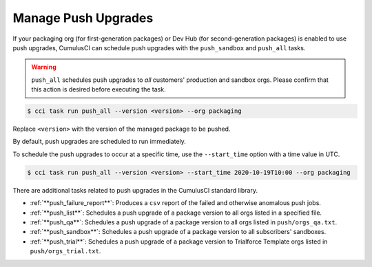 Manage Push Upgrades
--------------------
If your packaging org (for first-generation packages) or Dev Hub (for second-generation packages) is enabled to use push upgrades,
CumulusCI can schedule push upgrades with the ``push_sandbox`` and ``push_all`` tasks. 

.. warning::

    ``push_all`` schedules push upgrades to *all* customers' production and sandbox orgs. Please confirm that this action is desired before executing the task.

.. code-block:: console

    $ cci task run push_all --version <version> --org packaging

Replace ``<version>`` with the version of the managed package to be pushed.

By default, push upgrades are scheduled to run immediately.

To schedule the push upgrades to occur at a specific time, use the ``--start_time`` option with a time value in UTC. 

.. code-block:: console

    $ cci task run push_all --version <version> --start_time 2020-10-19T10:00 --org packaging

There are additional tasks related to push upgrades in the CumulusCI standard library.

* :ref:`**push_failure_report**`: Produces a ``csv`` report of the failed and otherwise anomalous push jobs.
* :ref:`**push_list**`: Schedules a push upgrade of a package version to all orgs listed in a specified file.
* :ref:`**push_qa**`: Schedules a push upgrade of a package version to all orgs listed in ``push/orgs_qa.txt``.
* :ref:`**push_sandbox**`: Schedules a push upgrade of a package version to all subscribers' sandboxes.
* :ref:`**push_trial**`: Schedules a push upgrade of a package version to Trialforce Template orgs listed in ``push/orgs_trial.txt``.
